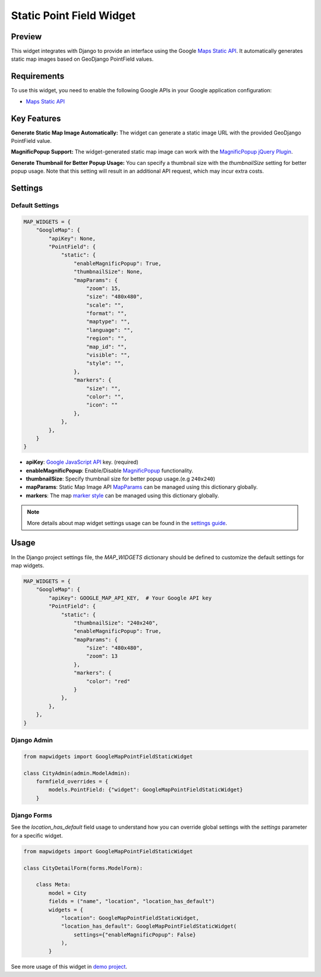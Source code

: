 Static Point Field Widget
=========================

Preview
^^^^^^^

.. image:: /_static/images/google-point-static-map-widget.png


This widget integrates with Django to provide an interface using the Google
`Maps Static API <https://developers.google.com/maps/documentation/maps-static>`_.
It automatically generates static map images based on GeoDjango PointField values.

Requirements
^^^^^^^^^^^^
To use this widget, you need to enable the following Google APIs in your Google application configuration:

- `Maps Static API <https://developers.google.com/maps/documentation/maps-static>`_


Key Features
^^^^^^^^^^^^

**Generate Static Map Image Automatically:** The widget can generate a static image URL with the provided GeoDjango PointField value.

**MagnificPopup Support:** The widget-generated static map image can work with the `MagnificPopup jQuery Plugin <https://dimsemenov.com/plugins/magnific-popup/>`_.

**Generate Thumbnail for Better Popup Usage:** You can specify a thumbnail size with the `thumbnailSize` setting for better popup usage. Note that this setting will result in an additional API request, which may incur extra costs.

Settings
^^^^^^^^
Default Settings
----------------

.. code-block:: python

    MAP_WIDGETS = {
        "GoogleMap": {
            "apiKey": None,
            "PointField": {
                "static": {
                    "enableMagnificPopup": True,
                    "thumbnailSize": None,
                    "mapParams": {
                        "zoom": 15,
                        "size": "480x480",
                        "scale": "",
                        "format": "",
                        "maptype": "",
                        "language": "",
                        "region": "",
                        "map_id": "",
                        "visible": "",
                        "style": "",
                    },
                    "markers": {
                        "size": "",
                        "color": "",
                        "icon": ""
                    },
                },
            },
        }
    }

* **apiKey**: `Google JavaScript API <https://developers.google.com/maps/documentation/javascript/get-api-key/>`_ key. (required)

* **enableMagnificPopup**: Enable/Disable `MagnificPopup <https://dimsemenov.com/plugins/magnific-popup/>`_ functionality.

* **thumbnailSize**: Specify thumbnail size for better popup usage.(e.g ``240x240``)

* **mapParams**: Static Map Image API `MapParams <https://developers.google.com/maps/documentation/maps-static/start#location>`_ can be managed using this dictionary globally.

* **markers**: The map `marker style <https://developers.google.com/maps/documentation/maps-static/start#MarkerStyles>`_  can be managed using this dictionary globally.

.. Note::
    More details about map widget settings usage can be found in the `settings guide <http://django-map-widgets.readthedocs.io/settings>`_.

Usage
^^^^^

In the Django project settings file, the `MAP_WIDGETS` dictionary should be defined to customize the default settings for map widgets.

.. code-block:: python

    MAP_WIDGETS = {
        "GoogleMap": {
            "apiKey": GOOGLE_MAP_API_KEY,  # Your Google API key
            "PointField": {
                "static": {
                    "thumbnailSize": "240x240",
                    "enableMagnificPopup": True,
                    "mapParams": {
                        "size": "480x480",
                        "zoom": 13
                    },
                    "markers": {
                        "color": "red"
                    }
                },
            },
        },
    }

Django Admin
------------

.. code-block:: python

    from mapwidgets import GoogleMapPointFieldStaticWidget

    class CityAdmin(admin.ModelAdmin):
        formfield_overrides = {
            models.PointField: {"widget": GoogleMapPointFieldStaticWidget}
        }

Django Forms
------------

See the `location_has_default` field usage to understand how you can override global settings with the `settings` parameter for a specific widget.

.. code-block:: python

    from mapwidgets import GoogleMapPointFieldStaticWidget

    class CityDetailForm(forms.ModelForm):

        class Meta:
            model = City
            fields = ("name", "location", "location_has_default")
            widgets = {
                "location": GoogleMapPointFieldStaticWidget,
                "location_has_default": GoogleMapPointFieldStaticWidget(
                    settings={"enableMagnificPopup": False}
                ),
            }


See more usage of this widget in `demo project <https://github.com/erdem/django-map-widgets/tree/master/demo>`_.